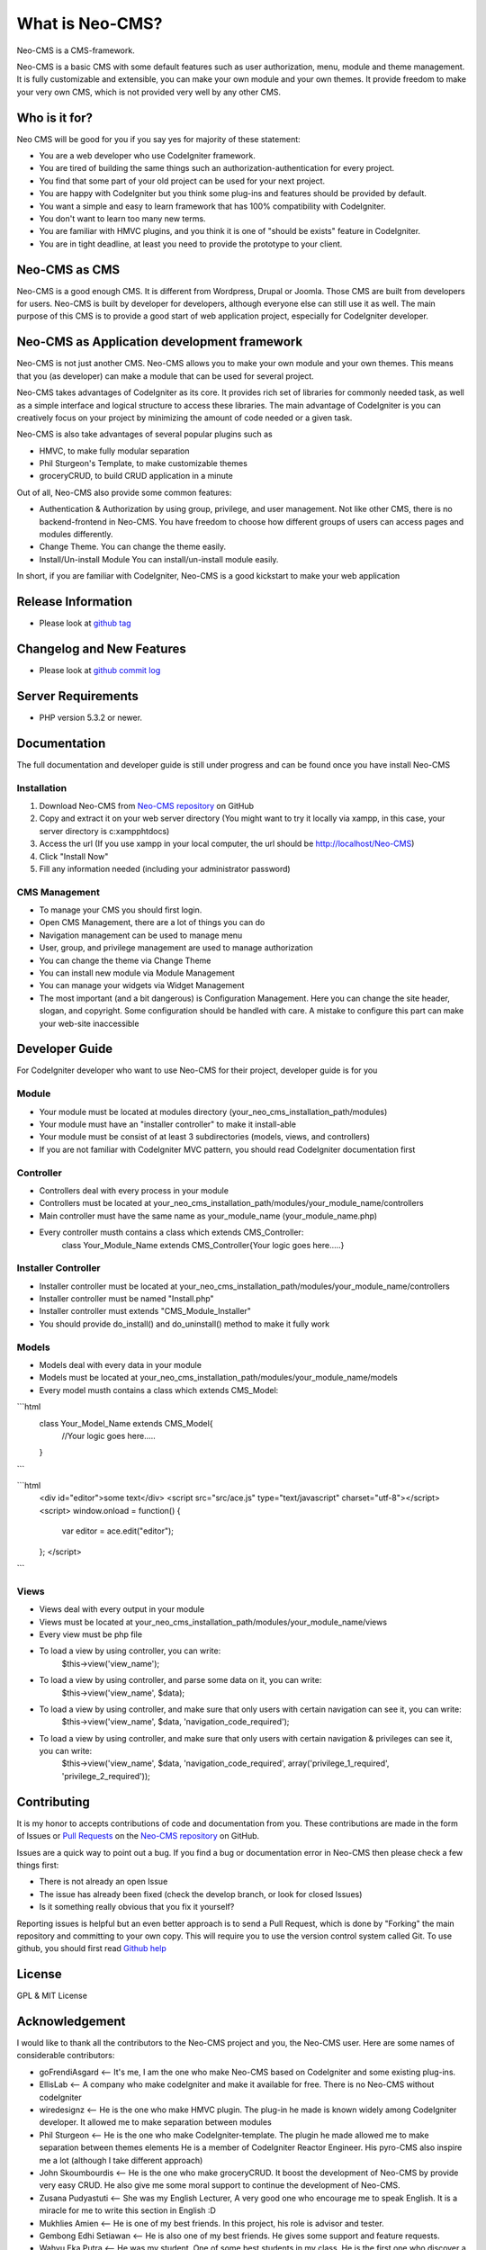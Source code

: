 ###################
What is Neo-CMS?
###################

Neo-CMS is a CMS-framework.

Neo-CMS is a basic CMS with some default features such as user authorization, menu, module and theme management.
It is fully customizable and extensible, you can make your own module and your own themes. 
It provide freedom to make your very own CMS, which is not provided very well by any other CMS.

***************
Who is it for?
***************

Neo CMS will be good for you if you say yes for majority of these statement:

* You are a web developer who use CodeIgniter framework.
* You are tired of building the same things such an authorization-authentication for every project.
* You find that some part of your old project can be used for your next project.
* You are happy with CodeIgniter but you think some plug-ins and features should be provided by default.
* You want a simple and easy to learn framework that has 100% compatibility with CodeIgniter.
* You don't want to learn too many new terms.
* You are familiar with HMVC plugins, and you think it is one of "should be exists" feature in CodeIgniter.
* You are in tight deadline, at least you need to provide the prototype to your client.

**************
Neo-CMS as CMS
**************
Neo-CMS is a good enough CMS. It is different from Wordpress, Drupal or Joomla. Those CMS are built from developers for users. 
Neo-CMS is built by developer for developers, although everyone else can still use it as well.
The main purpose of this CMS is to provide a good start of web application project, especially for CodeIgniter developer.

********************************************
Neo-CMS as Application development framework
********************************************
Neo-CMS is not just another CMS. Neo-CMS allows you to make your own module and your own themes.
This means that you (as developer) can make a module that can be used for several project.

Neo-CMS takes advantages of CodeIgniter as its core. 
It provides rich set of libraries for commonly needed task, 
as well as a simple interface and logical structure to access these libraries.
The main advantage of CodeIgniter is you can creatively focus on your project 
by minimizing the amount of code needed or a given task.

Neo-CMS is also take advantages of several popular plugins such as

* HMVC, to make fully modular separation
* Phil Sturgeon's Template, to make customizable themes
* groceryCRUD, to build CRUD application in a minute

Out of all, Neo-CMS also provide some common features:

* Authentication & Authorization by using group, privilege, and user management.
  Not like other CMS, there is no backend-frontend in Neo-CMS. 
  You have freedom to choose how different groups of users can access pages and modules differently.
* Change Theme.
  You can change the theme easily.
* Install/Un-install Module
  You can install/un-install module easily.

In short, if you are familiar with CodeIgniter, Neo-CMS is a good kickstart to make your web application

*******************
Release Information
*******************
- Please look at `github tag <https://github.com/goFrendiAsgard/Neo-CMS/tags>`_


**************************
Changelog and New Features
**************************
- Please look at `github commit log <https://github.com/goFrendiAsgard/Neo-CMS/commits>`_


*******************
Server Requirements
*******************

-  PHP version 5.3.2 or newer.

*************
Documentation
*************
The full documentation and developer guide is still under progress and can be found once you have install Neo-CMS

Installation
============

#. Download Neo-CMS from `Neo-CMS repository <https://github.com/goFrendiAsgard/Neo-CMS>`_ on GitHub
#. Copy and extract it on your web server directory (You might want to try it locally via xampp, in this case, your server directory is c:\xampp\htdocs)
#. Access the url (If you use xampp in your local computer, the url should be http://localhost/Neo-CMS)
#. Click "Install Now"
#. Fill any information needed (including your administrator password)

CMS Management
==============

* To manage your CMS you should first login.
* Open CMS Management, there are a lot of things you can do
* Navigation management can be used to manage menu
* User, group, and privilege management are used to manage authorization
* You can change the theme via Change Theme
* You can install new module via Module Management
* You can manage your widgets via Widget Management
* The most important (and a bit dangerous) is Configuration Management. Here you can
  change the site header, slogan, and copyright. Some configuration should be handled with care.
  A mistake to configure this part can make your web-site inaccessible

***************
Developer Guide
***************

For CodeIgniter developer who want to use Neo-CMS for their project, developer guide is for you

Module
======

* Your module must be located at modules directory (your_neo_cms_installation_path/modules)
* Your module must have an "installer controller" to make it install-able
* Your module must be consist of at least 3 subdirectories (models, views, and controllers)
* If you are not familiar with CodeIgniter MVC pattern, you should read CodeIgniter documentation first

Controller
==========
* Controllers deal with every process in your module
* Controllers must be located at your_neo_cms_installation_path/modules/your_module_name/controllers
* Main controller must have the same name as your_module_name (your_module_name.php)
* Every controller musth contains a class which extends CMS_Controller:
    class Your_Module_Name extends CMS_Controller{Your logic goes here.....}

Installer Controller
====================
* Installer controller must be located at your_neo_cms_installation_path/modules/your_module_name/controllers
* Installer controller must be named "Install.php"
* Installer controller must extends "CMS_Module_Installer"
* You should provide do_install() and do_uninstall() method to make it fully work

Models
==========
* Models deal with every data in your module
* Models must be located at your_neo_cms_installation_path/modules/your_module_name/models
* Every model musth contains a class which extends CMS_Model:

```html
   class Your_Model_Name extends CMS_Model{
     //Your logic goes here.....
   }
```

```html
    <div id="editor">some text</div>
    <script src="src/ace.js" type="text/javascript" charset="utf-8"></script>
    <script>
    window.onload = function() {
        var editor = ace.edit("editor");
    };
    </script>
```

Views
==========
* Views deal with every output in your module
* Views must be located at your_neo_cms_installation_path/modules/your_module_name/views
* Every view must be php file
* To load a view by using controller, you can write:
    $this->view('view_name');
* To load a view by using controller, and parse some data on it, you can write:
    $this->view('view_name', $data);
* To load a view by using controller, and make sure that only users with certain navigation can see it, you can write:
    $this->view('view_name', $data, 'navigation_code_required');
* To load a view by using controller, and make sure that only users with certain navigation & privileges can see it, you can write:
    $this->view('view_name', $data, 'navigation_code_required', array('privilege_1_required', 'privilege_2_required'));


************
Contributing
************

It is my honor to accepts contributions of code and documentation from you. 
These contributions are made in the form
of Issues or `Pull Requests <http://help.github.com/send-pull-requests/>`_ on
the `Neo-CMS repository <https://github.com/goFrendiAsgard/Neo-CMS>`_ on GitHub.

Issues are a quick way to point out a bug. If you find a bug or documentation
error in Neo-CMS then please check a few things first:

- There is not already an open Issue
- The issue has already been fixed (check the develop branch, or look for
  closed Issues)
- Is it something really obvious that you fix it yourself?

Reporting issues is helpful but an even better approach is to send a Pull
Request, which is done by "Forking" the main repository and committing to your
own copy. This will require you to use the version control system called Git.
To use github, you should first read `Github help <http://help.github.com/>`_

*******
License
*******

GPL & MIT License


***************
Acknowledgement
***************

I would like to thank all the contributors to the Neo-CMS project and you, the Neo-CMS user.
Here are some names of considerable contributors:

* goFrendiAsgard <-- It's me, I am the one who make Neo-CMS based on CodeIgniter and some existing plug-ins.
* EllisLab <-- A company who make codeIgniter and make it available for free. 
  There is no Neo-CMS without codeIgniter
* wiredesignz <-- He is the one who make HMVC plugin. 
  The plug-in he made is known widely among CodeIgniter developer. 
  It allowed me to make separation between modules
* Phil Sturgeon <-- He is the one who make CodeIgniter-template. 
  The plugin he made allowed me to make separation between themes elements
  He is a member of CodeIgniter Reactor Engineer. His pyro-CMS also inspire me a lot (although I take different approach)   
* John Skoumbourdis <-- He is the one who make groceryCRUD. 
  It boost the development of Neo-CMS by provide very easy CRUD. 
  He also give me some moral support to continue the development of Neo-CMS.
* Zusana Pudyastuti <-- She was my English Lecturer, A very good one who encourage me to speak English.
  It is a miracle for me to write this section in English :D
* Mukhlies Amien <-- He is one of my best friends. In this project, his role is advisor and tester.
* Gembong Edhi Setiawan <-- He is also one of my best friends. He gives some support and feature requests.
* Wahyu Eka Putra <-- He was my student. One of some best students in my class. 
  He is the first one who discover a critical bug in the first stage of development.
* I Komang Ari Mogi <-- He is my classmate in my graduate program. He has some experience in design. 
  That's why he can propose some fix in the very early stage of development. 